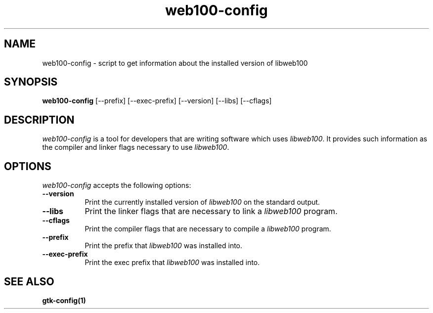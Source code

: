.\" $Id: web100-config.1,v 1.1 2002/01/15 01:20:38 engelhar Exp $
.TH web100-config 1 "1/14/2002" "" ""
.SH NAME
web100-config - script to get information about the installed version of
libweb100
.SH SYNOPSIS
.B web100-config
[\-\-prefix] [\-\-exec\-prefix] [\-\-version] [\-\-libs] [\-\-cflags]
.SH DESCRIPTION
.PP
\fIweb100-config\fP is a tool for developers that are writing software
which uses \fIlibweb100\fP.  It provides such information as the
compiler and linker flags necessary to use \fIlibweb100\fP.
.
.SH OPTIONS
.l
\fIweb100-config\fP accepts the following options:
.TP 8
.B  \-\-version
Print the currently installed version of \fIlibweb100\fP on the standard
output.
.TP 8
.B  \-\-libs
Print the linker flags that are necessary to link a \fIlibweb100\fP
program.
.TP 8
.B  \-\-cflags
Print the compiler flags that are necessary to compile a
\fIlibweb100\fP program.
.TP 8
.B  \-\-prefix
Print the prefix that \fIlibweb100\fP was installed into.
.TP 8
.B  \-\-exec-prefix
Print the exec prefix that \fIlibweb100\fP was installed into.
.SH SEE ALSO
.BR gtk-config(1)

